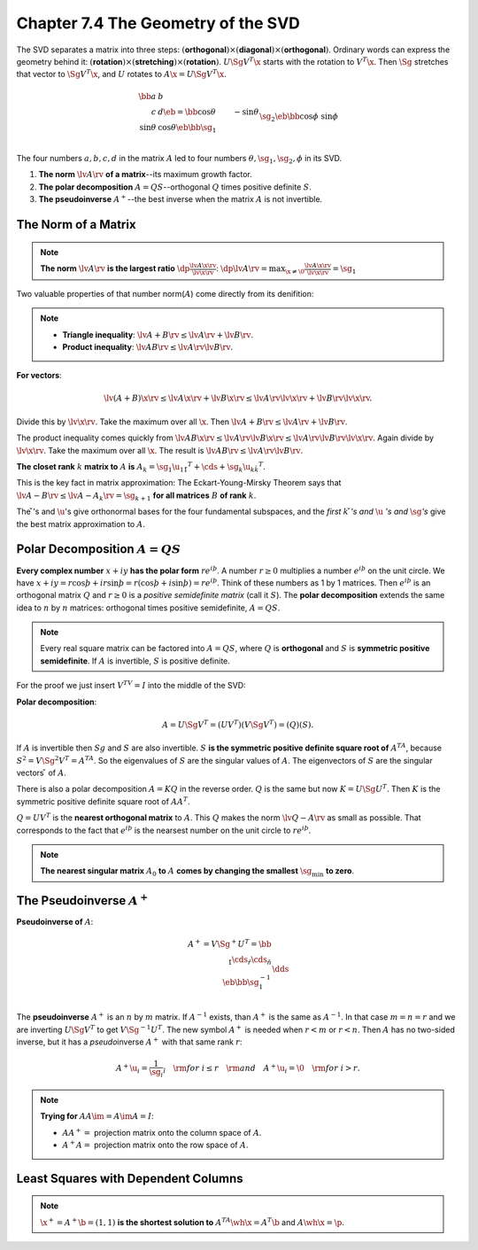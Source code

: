 Chapter 7.4 The Geometry of the SVD
===================================

The SVD separates a matrix into three steps: :math:`(`\ **orthogonal**\ 
:math:`)\times(`\ **diagonal**\ :math:`)\times(`\ **orthogonal**\ :math:`)`.
Ordinary words can express the geometry behind it: :math:`(`\ **rotation**\ 
:math:`)\times(`\ **stretching**\ :math:`)\times(`\ **rotation**\ :math:`)`.
:math:`U\Sg V^T\x` starts with the rotation to :math:`V^T\x`.
Then :math:`\Sg` stretches that vector to :math:`\Sg V^T\x`, and :math:`U` rotates to :math:`A\x=U\Sg V^T\x`.

.. math::

    \bb a&b\\c&d \eb=\bb \cos\theta&-\sin\theta\\\sin\theta&\cos\theta \eb
    \bb \sg_1\\&\sg_2 \eb\bb \cos\phi&\sin\phi\\-\sin\phi&\cos\phi \eb=U\Sg V^T.

The four numbers :math:`a,b,c,d` in the matrix :math:`A` led to four numbers :math:`\theta,\sg_1,\sg_2,\phi` in its SVD.

#. **The norm** :math:`\lv A\rv` **of a matrix**--its maximum growth factor.

#. **The polar decomposition** :math:`A=QS`--orthogonal :math:`Q` times positive definite :math:`S`.

#. **The pseudoinverse** :math:`A^+`--the best inverse when the matrix :math:`A` is not invertible.

The Norm of a Matrix
--------------------

.. note::

    **The norm** :math:`\lv A\rv` **is the largest ratio** 
    :math:`\dp \frac{\lv A\x\rv}{\lv\x\rv}`:
    :math:`\dp\lv A\rv=\max_{\x\neq\0}\frac{\lv A\x\rv}{\lv\x\rv}=\sg_1`

Two valuable properties of that number norm(:math:`A`) come directly from its denifition:

.. note::

    * **Triangle inequality**: :math:`\lv A+B \rv\leq\lv A \rv+\lv B\rv`.

    * **Product inequality**: :math:`\lv AB \rv\leq\lv A \rv\lv B \rv`.

**For vectors**:

.. math::

    \lv(A+B)\x\rv\leq\lv A\x\rv+\lv B\x\rv\leq\lv A \rv\lv\x\rv+\lv B\rv\lv\x\rv.

Divide this by :math:`\lv\x\rv`.
Take the maximum over all :math:`\x`.
Then :math:`\lv A+B \rv\leq\lv A \rv+\lv B \rv`.

The product inequality comes quickly from :math:`\lv AB\x \rv\leq\lv A\rv\lv B\x\rv\leq\lv A\rv\lv B\rv\lv \x\rv`.
Again divide by :math:`\lv \x \rv`.
Take the maximum over all :math:`\x`.
The result is :math:`\lv AB \rv\leq\lv A\rv\lv B\rv`.

**The closet rank** :math:`k` **matrix to** :math:`A` **is** :math:`A_k=\sg_1\u_1\v_1^T+\cds+\sg_k\u_k\v_k^T`.

This is the key fact in matrix approximation: The Eckart-Young-Mirsky Theorem 
says that :math:`\lv A-B \rv\leq\lv A-A_k\rv=\sg_{k+1}` **for all matrices**
:math:`B` **of rank** :math:`k`.

The :math:`\v`'s and :math:`\u`'s give orthonormal bases for the four 
fundamental subspaces, and the *first* :math:`k` :math:`\v`\ *'s and* :math:`\u`
\ *'s and* :math:`\sg`\ *'s* give the best matrix approximation to :math:`A`.

Polar Decomposition :math:`A=QS`
--------------------------------

**Every complex number** :math:`x+iy` **has the polar form** :math:`re^{i\th}`.
A number :math:`r\geq 0` multiplies a number :math:`e^{i\th}` on the unit circle.
We have :math:`x+iy=r\cos\th+ir\sin\th=r(\cos\th+i\sin\th)=re^{i\th}`.
Think of these numbers as 1 by 1 matrices.
Then :math:`e^{i\th}` is an orthogonal matrix :math:`Q` and :math:`r\geq 0` is a 
*positive semidefinite matrix* (call it :math:`S`).
The **polar decomposition** extends the same idea to :math:`n` by :math:`n` 
matrices: orthogonal times positive semidefinite, :math:`A=QS`.

.. note::

    Every real square matrix can be factored into :math:`A=QS`, where :math:`Q` 
    is **orthogonal** and :math:`S` is **symmetric positive semidefinite**.
    If :math:`A` is invertible, :math:`S` is positive definite.

For the proof we just insert :math:`V^TV=I` into the middle of the SVD:

**Polar decomposition**:

.. math::

    A=U\Sg V^T=(UV^T)(V\Sg V^T)=(Q)(S).

If :math:`A` is invertible then :math:`Sg` and :math:`S` are also invertible.
:math:`S` **is the symmetric positive definite square root of** :math:`A^TA`, because :math:`S^2=V\Sg^2V^T=A^TA`.
So the eigenvalues of :math:`S` are the singular values of :math:`A`.
The eigenvectors of :math:`S` are the singular vectors :math:`\v` of :math:`A`.

There is also a polar decomposition :math:`A=KQ` in the reverse order.
:math:`Q` is the same but now :math:`K=U\Sg U^T`.
Then :math:`K` is the symmetric positive definite square root of :math:`AA^T`.

:math:`Q=UV^T` is the **nearest orthogonal matrix** to :math:`A`.
This :math:`Q` makes the norm :math:`\lv Q-A \rv` as small as possible.
That corresponds to the fact that :math:`e^{i\th}` is the nearsest number on the unit circle to :math:`re^{i\th}`.

.. note::

    **The nearest singular matrix** :math:`A_0` **to** :math:`A` 
    **comes by changing the smallest** :math:`\sg_{\min}` **to zero**.

The Pseudoinverse :math:`A^+`
-----------------------------

**Pseudoinverse of** :math:`A`:

.. math::

    A^+=V\Sg^+U^T=\bb \\\ \v_1\cds\v_r\cds\v_n \\\ \eb
    \bb \sg_1^{-1}\\&\dds\\&&\sg_r^{-1}\\&&& \eb
    \bb \\\ \u_1\cds\u_r\cds\u_m \\\ \eb^T.

The **pseudoinverse** :math:`A^+` is an :math:`n` by :math:`m` matrix.
If :math:`A^{-1}` exists, than :math:`A^+` is the same as :math:`A^{-1}`.
In that case :math:`m=n=r` and we are inverting :math:`U\Sg V^T` to get :math:`V\Sg^{-1}U^T`.
The new symbol :math:`A^+` is needed when :math:`r<m` or :math:`r<n`.
Then :math:`A` has no two-sided inverse, but it has a *pseudo*\ inverse :math:`A^+` with that same rank :math:`r`:

.. math::

    A^+\u_i=\frac{1}{\sg_i}\v_i\quad\rm{for\ }i\leq r\quad\rm{and}\quad A^+\u_i=\0\quad\rm{for\ }i>r.

.. note::

    **Trying for** :math:`AA\im=A\im A=I`:

    * :math:`AA^+=` projection matrix onto the column space of :math:`A`.

    * :math:`A^+A=` projection matrix onto the row space of :math:`A`.

Least Squares with Dependent Columns
------------------------------------

.. note::

    :math:`\x^+=A^+\b=(1,1)` **is the shortest solution to** :math:`A^TA\wh{\x}=A^T\b` and :math:`A\wh{\x}=\p`.